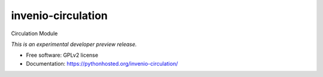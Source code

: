 ..
    This file is part of Invenio.
    Copyright (C) 2016 CERN.

    Invenio is free software; you can redistribute it
    and/or modify it under the terms of the GNU General Public License as
    published by the Free Software Foundation; either version 2 of the
    License, or (at your option) any later version.

    Invenio is distributed in the hope that it will be
    useful, but WITHOUT ANY WARRANTY; without even the implied warranty of
    MERCHANTABILITY or FITNESS FOR A PARTICULAR PURPOSE.  See the GNU
    General Public License for more details.

    You should have received a copy of the GNU General Public License
    along with Invenio; if not, write to the
    Free Software Foundation, Inc., 59 Temple Place, Suite 330, Boston,
    MA 02111-1307, USA.

    In applying this license, CERN does not
    waive the privileges and immunities granted to it by virtue of its status
    as an Intergovernmental Organization or submit itself to any jurisdiction.

=====================
 invenio-circulation
=====================

.. image:: https://img.shields.io/travis/https://github.com/mvesper/invenio-circulation.svg
        :target: https://travis-ci.org/https://github.com/mvesper/invenio-circulation

.. image:: https://img.shields.io/coveralls/https://github.com/mvesper/invenio-circulation.svg
        :target: https://coveralls.io/r/https://github.com/mvesper/invenio-circulation

.. image:: https://img.shields.io/github/tag/https://github.com/mvesper/invenio-circulation.svg
        :target: https://github.com/https://github.com/mvesper/invenio-circulation/releases

.. image:: https://img.shields.io/pypi/dm/invenio-circulation.svg
        :target: https://pypi.python.org/pypi/invenio-circulation

.. image:: https://img.shields.io/github/license/https://github.com/mvesper/invenio-circulation.svg
        :target: https://github.com/https://github.com/mvesper/invenio-circulation/blob/master/LICENSE


Circulation Module

*This is an experimental developer preview release.*

* Free software: GPLv2 license
* Documentation: https://pythonhosted.org/invenio-circulation/
